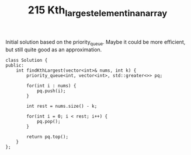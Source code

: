 #+TITLE: 215 Kth_largest_element_in_an_array

Initial solution based on the priority_queue. Maybe it could be more efficient, but still quite good as an approximation.

#+begin_src c++
class Solution {
public:
    int findKthLargest(vector<int>& nums, int k) {
        priority_queue<int, vector<int>, std::greater<>> pq;

        for(int i : nums) {
            pq.push(i);
        }

        int rest = nums.size() - k;

        for(int i = 0; i < rest; i++) {
            pq.pop();
        }

        return pq.top();
    }
};
#+end_src
